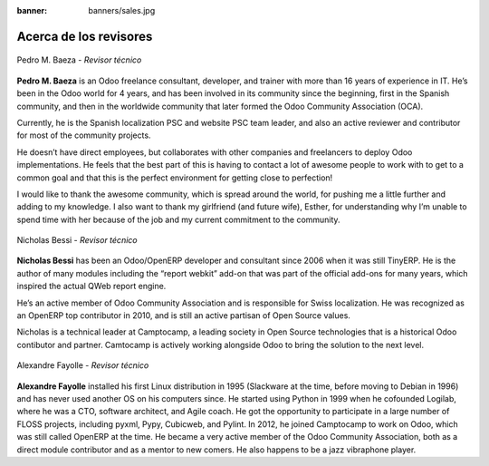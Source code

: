 :banner: banners/sales.jpg

=======================
Acerca de los revisores
=======================

.. raw:: html

  <br/>

.. figure:: ../_static/avatars/pedrobaeza.jpeg
  :target: https://www.linkedin.com/in/pedro-manuel-baeza-romero-63793950/
  :align: center
  :width: 90px
  :height: 90px
  :figclass: align-center
  :alt: Pedro M. Baeza

  Pedro M. Baeza - *Revisor técnico*

  .. raw:: html

      <a href="https://www.tecnativa.com/"><i class="fa fa-home"></i></a>
      <a href="https://github.com/pedrobaeza"><i class="fa fa-github-square"></i></a>
      <a href="https://www.linkedin.com/in/pedro-manuel-baeza-romero-63793950/"><i class="fa fa-linkedin"></i></a>
      <a href="https://twitter.com/pedrombaeza"><i class="fa fa-twitter"></i></a>
      <a href="mailto:pedro.baeza@tecnativa.com"><i class="fa fa-envelope"></i></a>

**Pedro M. Baeza** is an Odoo freelance consultant, developer, and trainer with more than
16 years of experience in IT. He’s been in the Odoo world for 4 years, and has been involved
in its community since the beginning, first in the Spanish community, and then in the worldwide
community that later formed the Odoo Community Association (OCA).

Currently, he is the Spanish localization PSC and website PSC team leader, and also an active
reviewer and contributor for most of the community projects.

He doesn’t have direct employees, but collaborates with other companies and freelancers to deploy
Odoo implementations. He feels that the best part of this is having to contact a lot of awesome
people to work with to get to a common goal and that this is the perfect environment for getting
close to perfection!

I would like to thank the awesome community, which is spread around the world, for pushing me a
little further and adding to my knowledge. I also want to thank my girlfriend (and future wife),
Esther, for understanding why I’m unable to spend time with her because of the job and my current
commitment to the community.

.. raw:: html

  <hr/><br/>


.. figure:: ../_static/avatars/nbessi.jpeg
  :target: https://www.linkedin.com/in/nbessi/
  :align: center
  :width: 90px
  :height: 90px
  :figclass: align-center
  :alt: Nicholas Bessi

  Nicholas Bessi - *Revisor técnico*

  .. raw:: html

      <a href="http://www.camptocamp.com"><i class="fa fa-home"></i></a>
      <a href="https://github.com/nbessi"><i class="fa fa-github-square"></i></a>
      <a href="https://www.linkedin.com/in/nbessi/"><i class="fa fa-linkedin"></i></a>
      <a href="https://twitter.com/nbessi"><i class="fa fa-twitter"></i></a>
      <a href="mailto:nicolas.bessi@camptocamp.com"><i class="fa fa-envelope"></i></a>

**Nicholas Bessi** has been an Odoo/OpenERP developer and consultant since 2006 when it
was still TinyERP. He is the author of many modules including the “report webkit” add-on
that was part of the official add-ons for many years, which inspired the actual QWeb
report engine.

He’s an active member of Odoo Community Association and is responsible for Swiss
localization. He was recognized as an OpenERP top contributor in 2010, and is still an
active partisan of Open Source values.

Nicholas is a technical leader at Camptocamp, a leading society in Open Source
technologies that is a historical Odoo contibutor and partner. Camtocamp is actively
working alongside Odoo to bring the solution to the next level.

.. raw:: html

  <hr/><br/>


.. figure:: ../_static/avatars/gurneyalex.jpeg
  :target: https://www.linkedin.com/in/alexandre-fayolle-9a7845/
  :align: center
  :width: 90px
  :height: 90px
  :figclass: align-center
  :alt: Alexandre Fayolle

  Alexandre Fayolle - *Revisor técnico*

  .. raw:: html

      <a href="http://www.camptocamp.com"><i class="fa fa-home"></i></a>
      <a href="https://github.com/gurneyalex"><i class="fa fa-github-square"></i></a>
      <a href="https://www.linkedin.com/in/alexandre-fayolle-9a7845/"><i class="fa fa-linkedin"></i></a>
      <a href="https://twitter.com/gurneyalex"><i class="fa fa-twitter"></i></a>
      <a href="mailto:alexandre.fayolle@camptocamp.com"><i class="fa fa-envelope"></i></a>

**Alexandre Fayolle** installed his first Linux distribution in 1995 (Slackware at the time, before
moving to Debian in 1996) and has never used another OS on his computers since. He started using
Python in 1999 when he cofounded Logilab, where he was a CTO, software architect, and Agile coach.
He got the opportunity to participate in a large number of FLOSS projects, including pyxml, Pypy,
Cubicweb, and Pylint. In 2012, he joined Camptocamp to work on Odoo, which was still called OpenERP
at the time. He became a very active member of the Odoo Community Association, both as a direct
module contributor and as a mentor to new comers. He also happens to be a jazz vibraphone player.
